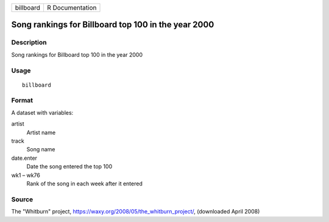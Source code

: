 ========= ===============
billboard R Documentation
========= ===============

Song rankings for Billboard top 100 in the year 2000
----------------------------------------------------

Description
~~~~~~~~~~~

Song rankings for Billboard top 100 in the year 2000

Usage
~~~~~

::

   billboard

Format
~~~~~~

A dataset with variables:

artist
   Artist name

track
   Song name

date.enter
   Date the song entered the top 100

wk1 – wk76
   Rank of the song in each week after it entered

Source
~~~~~~

The "Whitburn" project, https://waxy.org/2008/05/the_whitburn_project/,
(downloaded April 2008)
